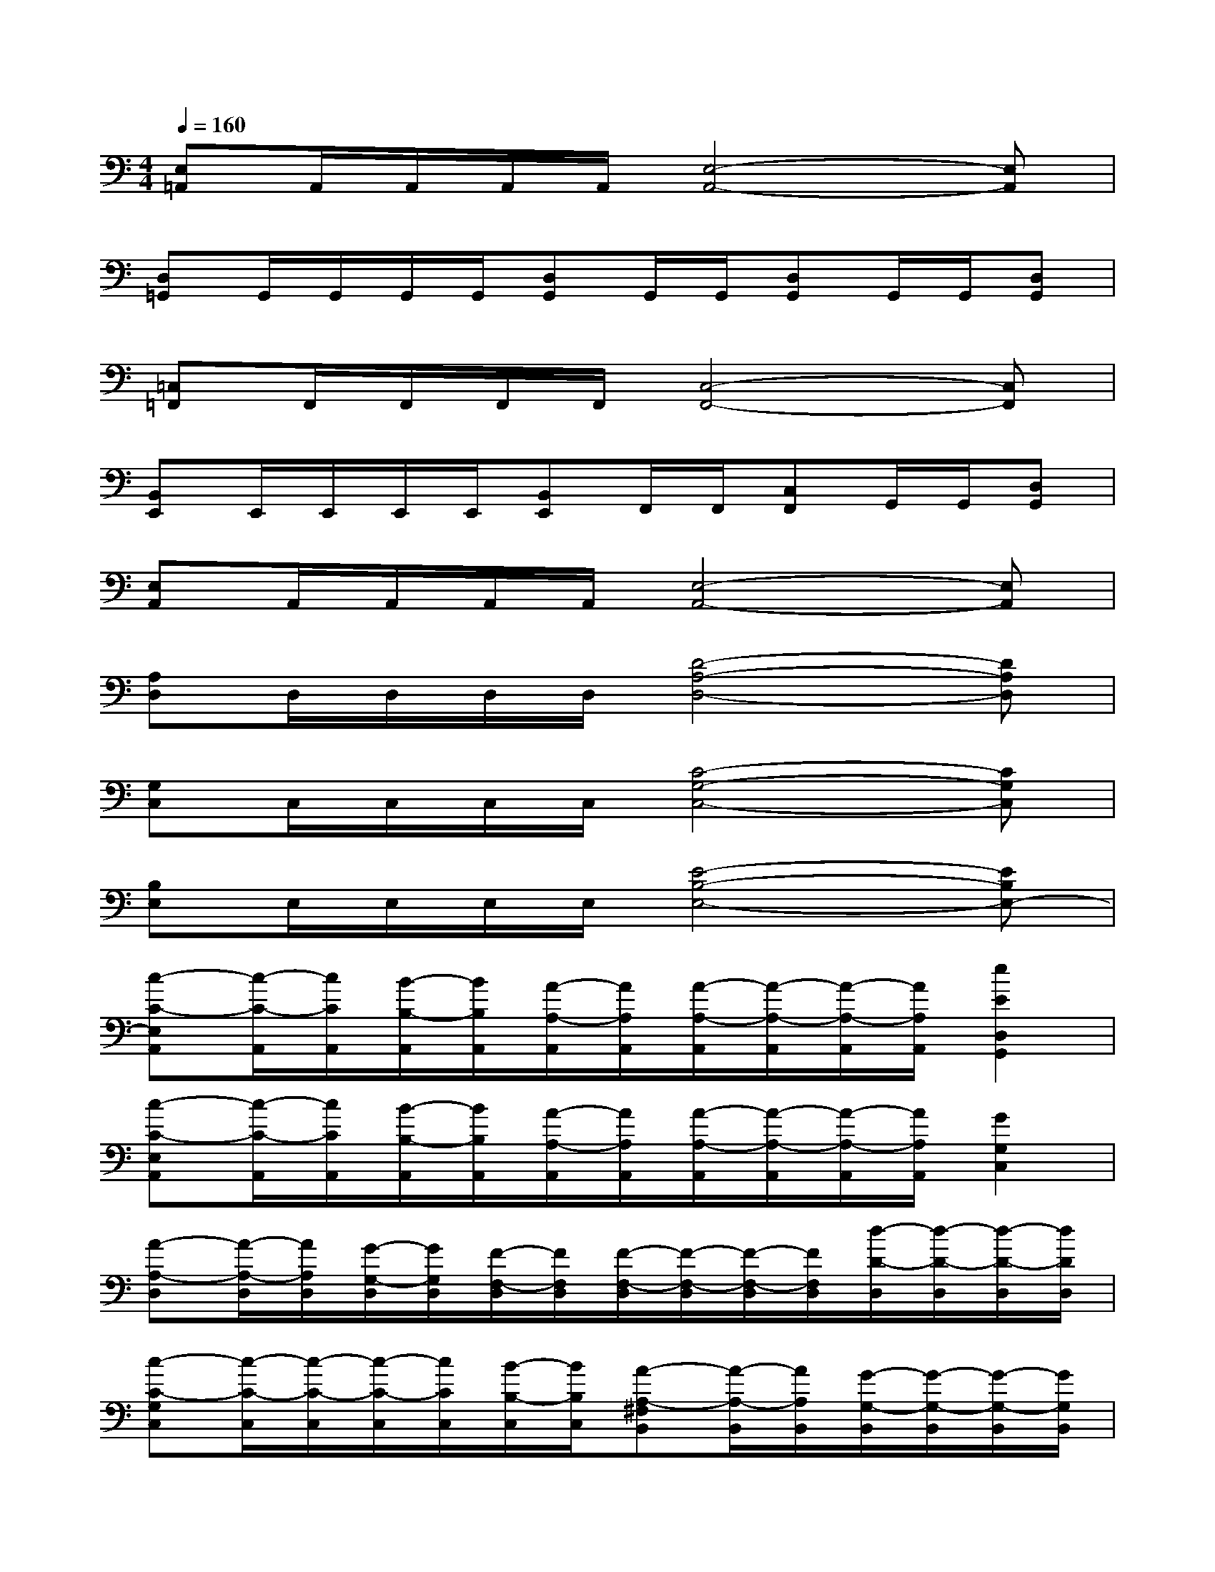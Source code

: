 X:1
T:
M:4/4
L:1/8
Q:1/4=160
K:C%0sharps
V:1
[E,=A,,]A,,/2A,,/2A,,/2A,,/2[E,4-A,,4-][E,A,,]|
[D,=G,,]G,,/2G,,/2G,,/2G,,/2[D,G,,]G,,/2G,,/2[D,G,,]G,,/2G,,/2[D,G,,]|
[=C,=F,,]F,,/2F,,/2F,,/2F,,/2[C,4-F,,4-][C,F,,]|
[B,,E,,]E,,/2E,,/2E,,/2E,,/2[B,,E,,]F,,/2F,,/2[C,F,,]G,,/2G,,/2[D,G,,]|
[E,A,,]A,,/2A,,/2A,,/2A,,/2[E,4-A,,4-][E,A,,]|
[A,D,]D,/2D,/2D,/2D,/2[D4-A,4-D,4-][DA,D,]|
[G,C,]C,/2C,/2C,/2C,/2[C4-G,4-C,4-][CG,C,]|
[B,E,]E,/2E,/2E,/2E,/2[E4-B,4-E,4-][EB,E,-]|
[c-C-E,A,,][c/2-C/2-A,,/2][c/2C/2A,,/2][B/2-B,/2-A,,/2][B/2B,/2A,,/2][A/2-A,/2-A,,/2][A/2A,/2A,,/2][A/2-A,/2-A,,/2][A/2-A,/2-A,,/2][A/2-A,/2-A,,/2][A/2A,/2A,,/2][e2E2D,2G,,2]|
[c-C-E,A,,][c/2-C/2-A,,/2][c/2C/2A,,/2][B/2-B,/2-A,,/2][B/2B,/2A,,/2][A/2-A,/2-A,,/2][A/2A,/2A,,/2][A/2-A,/2-A,,/2][A/2-A,/2-A,,/2][A/2-A,/2-A,,/2][A/2A,/2A,,/2][G2G,2C,2]|
[A-A,-D,][A/2-A,/2-D,/2][A/2A,/2D,/2][G/2-G,/2-D,/2][G/2G,/2D,/2][F/2-F,/2-D,/2][F/2F,/2D,/2][F/2-F,/2-D,/2][F/2-F,/2-D,/2][F/2-F,/2-D,/2][F/2F,/2D,/2][d/2-D/2-D,/2][d/2-D/2-D,/2][d/2-D/2-D,/2][d/2D/2D,/2]|
[c-C-G,C,][c/2-C/2-C,/2][c/2-C/2-C,/2][c/2-C/2-C,/2][c/2C/2C,/2][B/2-B,/2-C,/2][B/2B,/2C,/2][A-A,-^F,B,,][A/2-A,/2-B,,/2][A/2A,/2B,,/2][G/2-G,/2-B,,/2][G/2-G,/2-B,,/2][G/2-G,/2-B,,/2][G/2G,/2B,,/2]|
[c-C-E,A,,][c/2-C/2-A,,/2][c/2C/2A,,/2][B/2-B,/2-A,,/2][B/2B,/2A,,/2][A/2-A,/2-A,,/2][A/2A,/2A,,/2][A/2-A,/2-A,,/2][A/2-A,/2-A,,/2][A/2-A,/2-A,,/2][A/2A,/2A,,/2][e2E2D,2G,,2]|
[c-C-E,A,,][c/2-C/2-A,,/2][c/2C/2A,,/2][B/2-B,/2-A,,/2][B/2B,/2A,,/2][A/2-A,/2-A,,/2][A/2A,/2A,,/2][A/2-A,/2-A,,/2][A/2-A,/2-A,,/2][A/2-A,/2-A,,/2][A/2-A,/2-A,,/2][A2A,2G,2C,2]|
[A-A,-D,][A/2-A,/2-D,/2][A/2A,/2D,/2][G/2-G,/2-D,/2][G/2G,/2D,/2][=F/2-F,/2-D,/2][F/2F,/2D,/2][F/2-F,/2-D,/2][F/2-F,/2-D,/2][F/2-F,/2-D,/2][F/2F,/2D,/2][d/2-D/2-D,/2][d/2-D/2-D,/2][d/2-D/2-D,/2][d/2D/2D,/2]|
[c-C-G,C,][c/2-C/2-C,/2][c/2-C/2-C,/2][c/2-C/2-C,/2][c/2-C/2-C,/2][c/2-C/2-C,/2][c/2C/2C,/2][B-B,-^F,B,,][B/2-B,/2-B,,/2][B/2-B,/2-B,,/2][B/2-B,/2-B,,/2][B/2-B,/2-B,,/2][B/2-B,/2-B,,/2][B/2B,/2B,,/2]